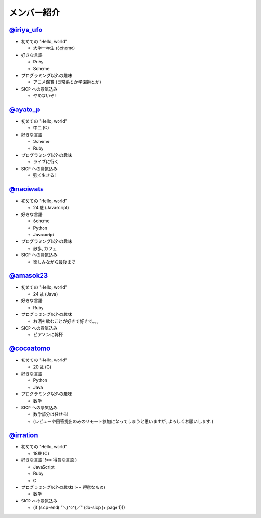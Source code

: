 

メンバー紹介
============

================================================
`@iriya_ufo <https://twitter.com/iriya_ufo>`_
================================================

- 初めての "Hello, world"

  - 大学一年生 (Scheme)

- 好きな言語

  - Ruby
  - Scheme

- プログラミング以外の趣味

  - アニメ鑑賞 (日常系とか学園物とか)

- SICP への意気込み

  - やめないぞ!

================================================
`@ayato_p <https://twitter.com/ayato_p>`_
================================================

- 初めての "Hello, world"

  - 中二 (C)

- 好きな言語

  - Scheme
  - Ruby

- プログラミング以外の趣味

  - ライブに行く

- SICP への意気込み

  - 強く生きる!


===================================================
`@naoiwata <http://naoiwata.bitbucket.org>`_
===================================================

- 初めての "Hello, world"

  - 24 歳 (Javascript)

- 好きな言語

  - Scheme
  - Python
  - Javascript

- プログラミング以外の趣味

  - 散歩, カフェ

- SICP への意気込み

  - 楽しみながら最後まで

============================================
`@amasok23 <https://twitter.com/amasok23>`_
============================================

- 初めての "Hello, world"

  - 24 歳 (Java)

- 好きな言語

  - Ruby

- プログラミング以外の趣味

  - お酒を飲むことが好きで好きで。。。

- SICP への意気込み

  - ピアソンに乾杯
  
================================================
`@cocoatomo <https://twitter.com/cocoatomo>`_
================================================

- 初めての "Hello, world"

  - 20 歳 (C)

- 好きな言語

  - Python
  - Java

- プログラミング以外の趣味

  - 数学

- SICP への意気込み

  - 数学部分は任せろ!
  - (レビューや回答提出のみのリモート参加になってしまうと思いますが, よろしくお願いします.)

================================================
`@irration <https://twitter.com/irration>`_
================================================

- 初めての "Hello, world"

  - 18歳 (C)

- 好きな言語( !== 得意な言語 )

  - JavaScript
  - Ruby
  - C

- プログラミング以外の趣味( !== 得意なもの)

  - 数学

- SICP への意気込み

  - (if (sicp-end) "＼(^o^)／" (do-sicp (+ page 1)))
